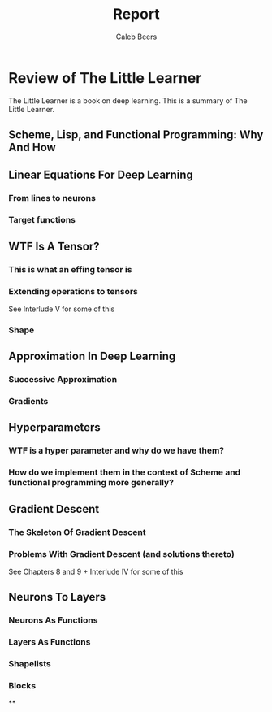 #+title: Report
#+author: Caleb Beers

* Review of The Little Learner
The Little Learner is a book on deep learning. This is a summary of The Little Learner.

** Scheme, Lisp, and Functional Programming: Why And How

** Linear Equations For Deep Learning
*** From lines to neurons
*** Target functions

** WTF Is A Tensor?

*** This is what an effing tensor is
*** Extending operations to tensors
See Interlude V for some of this
*** Shape

** Approximation In Deep Learning
*** Successive Approximation
*** Gradients

** Hyperparameters
*** WTF is a hyper parameter and why do we have them?
*** How do we implement them in the context of Scheme and functional programming more generally?

** Gradient Descent
*** The Skeleton Of Gradient Descent
*** Problems With Gradient Descent (and solutions thereto)
See Chapters 8 and 9 + Interlude IV for some of this

** Neurons To Layers
*** Neurons As Functions
*** Layers As Functions
*** Shapelists
*** Blocks

**

